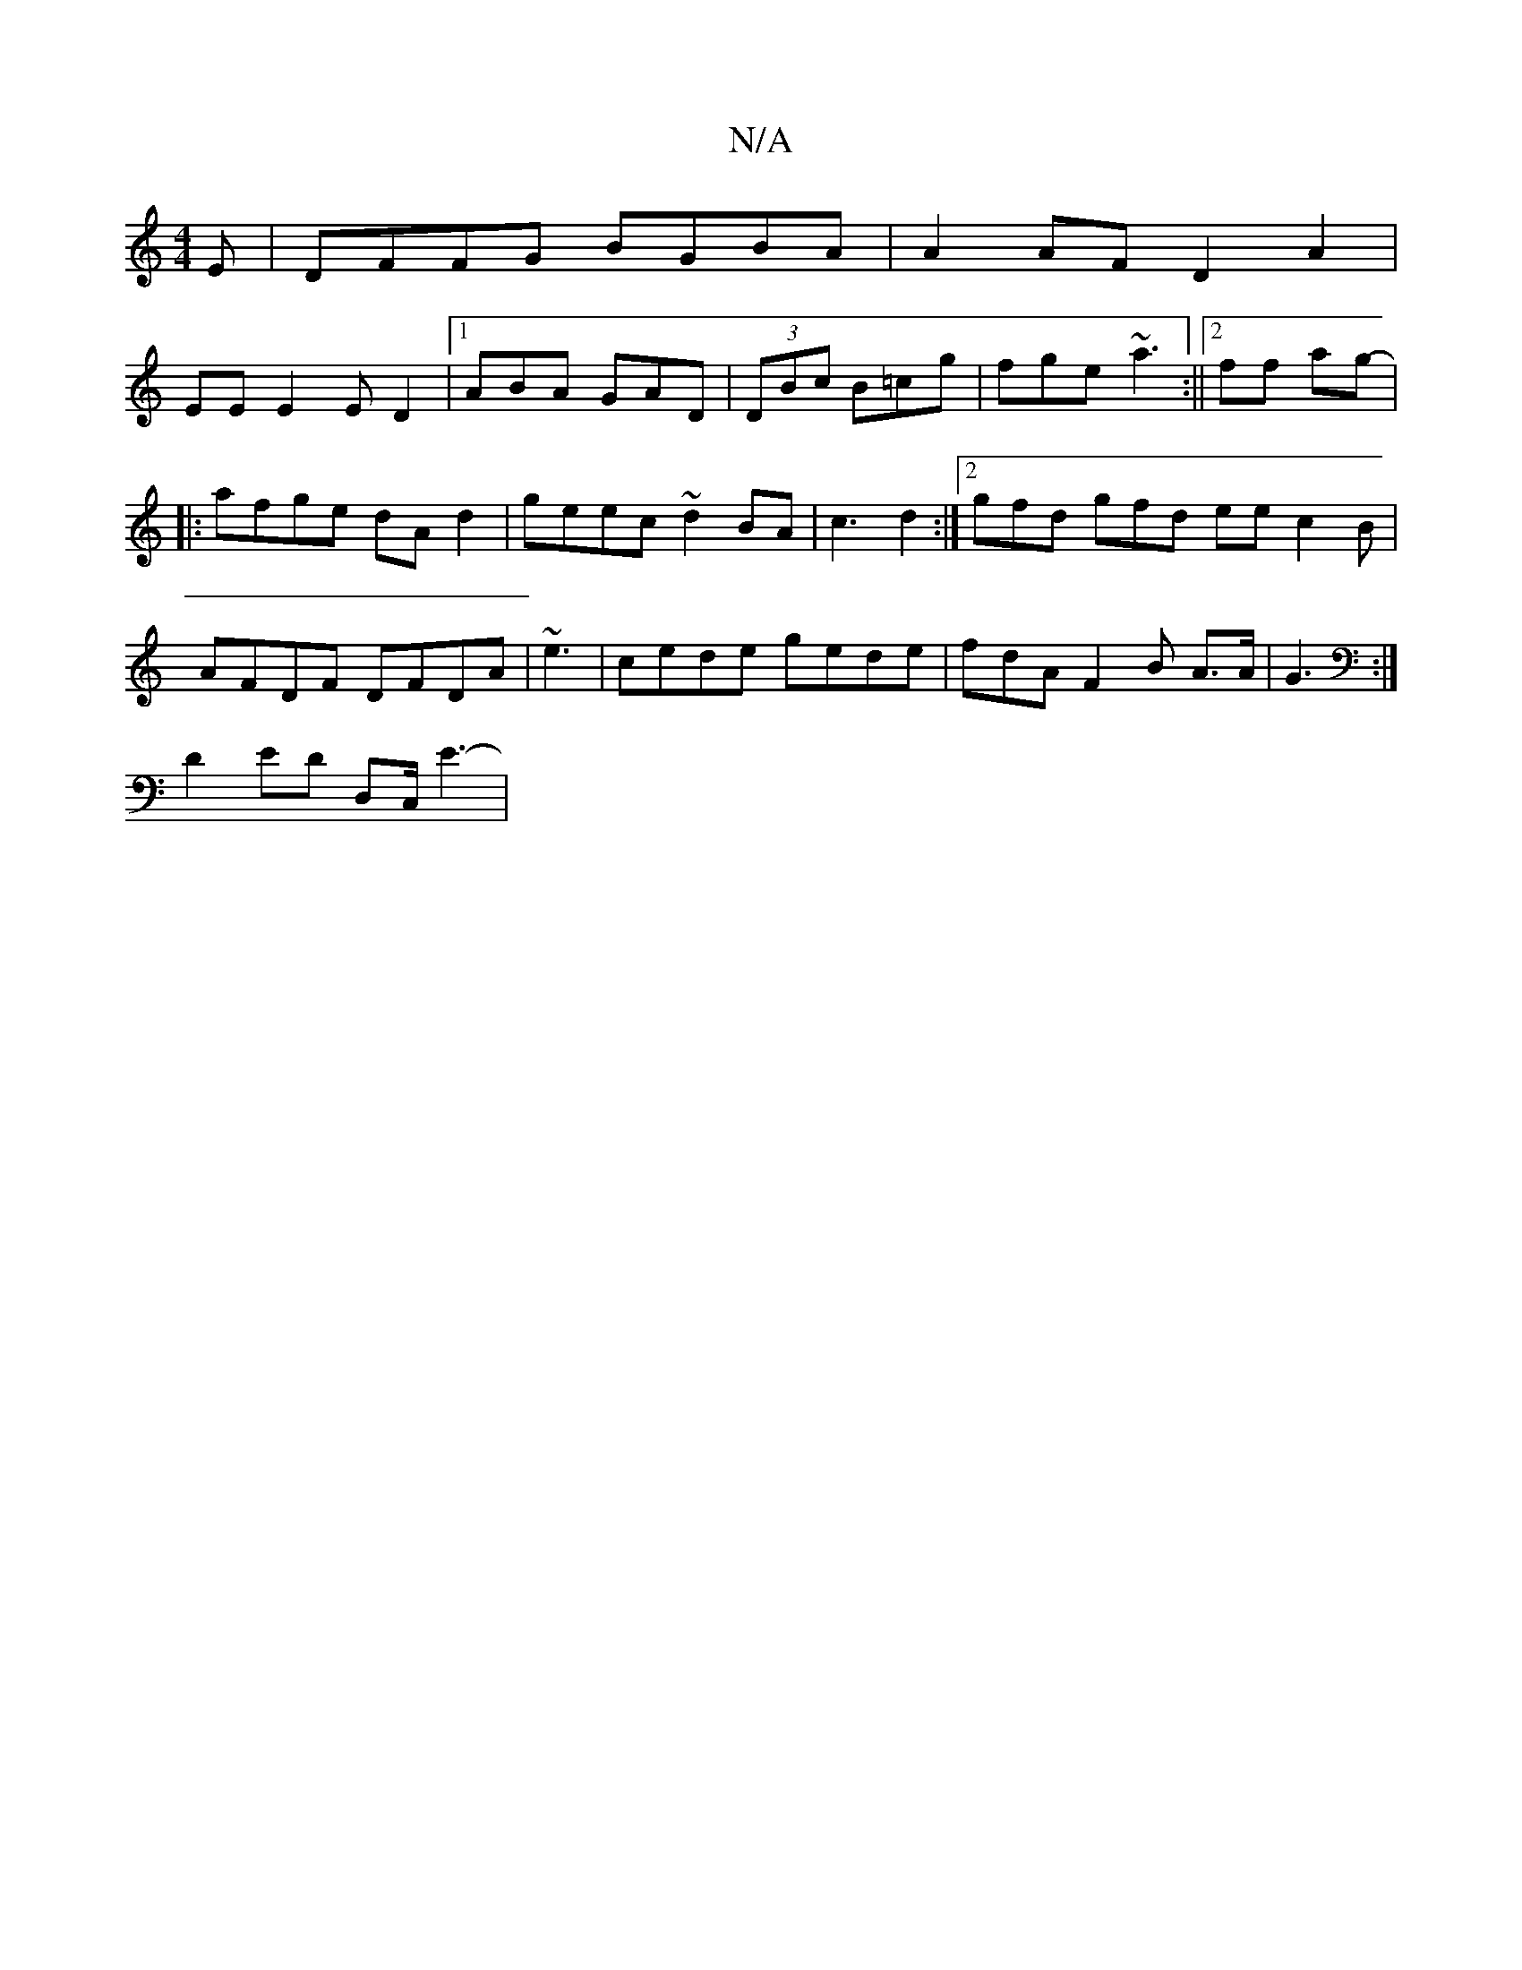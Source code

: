 X:1
T:N/A
M:4/4
R:N/A
K:Cmajor
E|DFFG BGBA|A2AF D2A2 |
EE E2 ED2|1 ABA GAD | (3DBc B=cg-|fge ~a3:||2 ff ag-|
|: afge dAd2 | geec ~d2BA | c3 d2:|2 gfd gfd ee c2B|AFDF DFDA | ~e3 |cede gede | fdA F2B A>A|G3 :|
D2ED D,C,/2 E3-|

A2- d